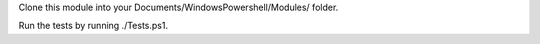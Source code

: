 Clone this module into your Documents/WindowsPowershell/Modules/ folder.

Run the tests by running ./Tests.ps1.